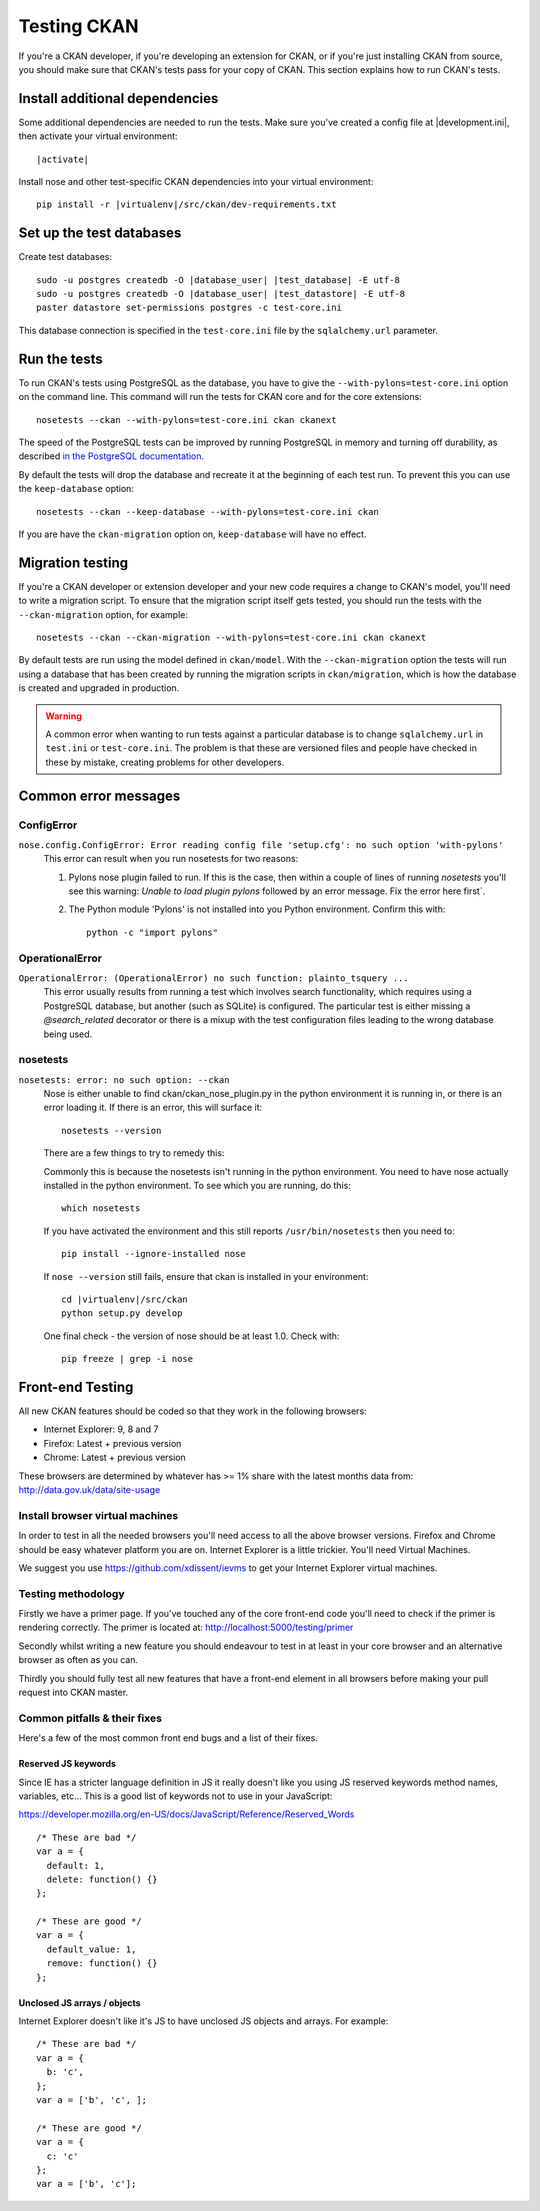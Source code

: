 ============
Testing CKAN
============

If you're a CKAN developer, if you're developing an extension for CKAN, or if
you're just installing CKAN from source, you should make sure that CKAN's tests
pass for your copy of CKAN. This section explains how to run CKAN's tests.


-------------------------------
Install additional dependencies
-------------------------------

Some additional dependencies are needed to run the tests. Make sure you've
created a config file at |development.ini|, then activate your
virtual environment:

.. parsed-literal::

    |activate|

Install nose and other test-specific CKAN dependencies into your virtual
environment:

.. versionchanged:: 2.1
   In CKAN 2.0 and earlier the requirements file was called
   ``pip-requirements-test.txt``, not ``dev-requirements.txt`` as below.

.. parsed-literal::

    pip install -r |virtualenv|/src/ckan/dev-requirements.txt


-------------------------
Set up the test databases
-------------------------

.. versionchanged:: 2.1
   Previously |postgres| tests used the databases defined in your
   ``development.ini`` file, instead of using their own test databases.

Create test databases:

.. parsed-literal::

    sudo -u postgres createdb -O |database_user| |test_database| -E utf-8
    sudo -u postgres createdb -O |database_user| |test_datastore| -E utf-8
    paster datastore set-permissions postgres -c test-core.ini

This database connection is specified in the ``test-core.ini`` file by the
``sqlalchemy.url`` parameter.


-------------
Run the tests
-------------

To run CKAN's tests using PostgreSQL as the database, you have to give the
``--with-pylons=test-core.ini`` option on the command line. This command will
run the tests for CKAN core and for the core extensions::

     nosetests --ckan --with-pylons=test-core.ini ckan ckanext

The speed of the PostgreSQL tests can be improved by running PostgreSQL in
memory and turning off durability, as described
`in the PostgreSQL documentation <http://www.postgresql.org/docs/9.0/static/non-durability.html>`_. 

By default the tests will drop the database and recreate it at the beginning of
each test run. To prevent this you can use the ``keep-database`` option::

     nosetests --ckan --keep-database --with-pylons=test-core.ini ckan

If you are have the ``ckan-migration`` option on, ``keep-database`` will have
no effect.

.. _migrationtesting:

-----------------
Migration testing
-----------------

If you're a CKAN developer or extension developer and your new code requires a
change to CKAN's model, you'll need to write a migration script. To ensure that
the migration script itself gets tested, you should run the tests with
the ``--ckan-migration`` option, for example::

     nosetests --ckan --ckan-migration --with-pylons=test-core.ini ckan ckanext

By default tests are run using the model defined in ``ckan/model``.
With the ``--ckan-migration`` option the tests will run using a database that
has been created by running the migration scripts in ``ckan/migration``, which
is how the database is created and upgraded in production.

.. warning ::

   A common error when wanting to run tests against a particular database is to
   change ``sqlalchemy.url`` in ``test.ini`` or ``test-core.ini``. The problem
   is that these are versioned files and people have checked in these by
   mistake, creating problems for other developers.

---------------------
Common error messages
---------------------

ConfigError
===========

``nose.config.ConfigError: Error reading config file 'setup.cfg': no such option 'with-pylons'``
   This error can result when you run nosetests for two reasons:

   1. Pylons nose plugin failed to run. If this is the case, then within a couple of lines of running `nosetests` you'll see this warning: `Unable to load plugin pylons` followed by an error message. Fix the error here first`.

   2. The Python module 'Pylons' is not installed into you Python environment. Confirm this with::

        python -c "import pylons"

OperationalError
================

``OperationalError: (OperationalError) no such function: plainto_tsquery ...``
   This error usually results from running a test which involves search functionality, which requires using a PostgreSQL database, but another (such as SQLite) is configured. The particular test is either missing a `@search_related` decorator or there is a mixup with the test configuration files leading to the wrong database being used.

nosetests
=========

``nosetests: error: no such option: --ckan``
   Nose is either unable to find ckan/ckan_nose_plugin.py in the python environment it is running in, or there is an error loading it. If there is an error, this will surface it::

         nosetests --version

   There are a few things to try to remedy this:

   Commonly this is because the nosetests isn't running in the python environment. You need to have nose actually installed in the python environment. To see which you are running, do this::

         which nosetests

   If you have activated the environment and this still reports ``/usr/bin/nosetests`` then you need to::

         pip install --ignore-installed nose

   If ``nose --version`` still fails, ensure that ckan is installed in your environment:

   .. parsed-literal::

         cd |virtualenv|/src/ckan
         python setup.py develop

   One final check - the version of nose should be at least 1.0. Check with::

         pip freeze | grep -i nose


-----------------
Front-end Testing
-----------------

All new CKAN features should be coded so that they work in the
following browsers:

* Internet Explorer: 9, 8 and 7
* Firefox: Latest + previous version
* Chrome: Latest + previous version

These browsers are determined by whatever has >= 1% share with the
latest months data from: http://data.gov.uk/data/site-usage

Install browser virtual machines
================================

In order to test in all the needed browsers you'll need access to
all the above browser versions. Firefox and Chrome should be easy
whatever platform you are on. Internet Explorer is a little trickier.
You'll need Virtual Machines.

We suggest you use https://github.com/xdissent/ievms to get your
Internet Explorer virtual machines.

Testing methodology
===================

Firstly we have a primer page. If you've touched any of the core
front-end code you'll need to check if the primer is rendering
correctly. The primer is located at:
http://localhost:5000/testing/primer

Secondly whilst writing a new feature you should endeavour to test
in at least in your core browser and an alternative browser as often
as you can.

Thirdly you should fully test all new features that have a front-end
element in all browsers before making your pull request into
CKAN master.

Common pitfalls & their fixes
=============================

Here's a few of the most common front end bugs and a list of their
fixes.

Reserved JS keywords
--------------------

Since IE has a stricter language definition in JS it really doesn't
like you using JS reserved keywords method names, variables, etc...
This is a good list of keywords not to use in your JavaScript:

https://developer.mozilla.org/en-US/docs/JavaScript/Reference/Reserved_Words

::

  /* These are bad */
  var a = {
    default: 1,
    delete: function() {}
  };

  /* These are good */
  var a = {
    default_value: 1,
    remove: function() {}
  };

Unclosed JS arrays / objects
----------------------------

Internet Explorer doesn't like it's JS to have unclosed JS objects
and arrays. For example:

::

  /* These are bad */
  var a = {
    b: 'c',
  };
  var a = ['b', 'c', ];

  /* These are good */
  var a = {
    c: 'c'
  };
  var a = ['b', 'c'];
